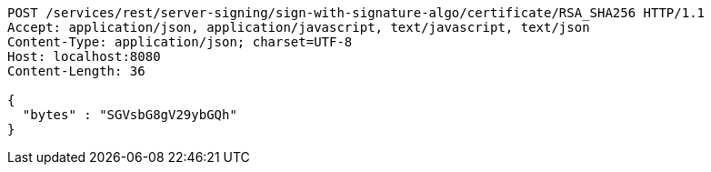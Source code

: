 [source,http,options="nowrap"]
----
POST /services/rest/server-signing/sign-with-signature-algo/certificate/RSA_SHA256 HTTP/1.1
Accept: application/json, application/javascript, text/javascript, text/json
Content-Type: application/json; charset=UTF-8
Host: localhost:8080
Content-Length: 36

{
  "bytes" : "SGVsbG8gV29ybGQh"
}
----
